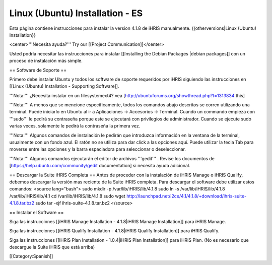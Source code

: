 Linux (Ubuntu) Installation - ES
================================

Esta página contiene instrucciones para instalar la version 4.1.8 de iHRIS manualmente.
{{otherversions|Linux (Ubuntu) Installation}}

<center>'''Necesita ayuda?'''  Try our [[Project Communication]]</center>

Usted podría necesitar las instrucciones para instalar [[Installing the Debian Packages |debian packages]] con un proceso de instalación más simple.

== Software de Soporte ==

Primero debe instalar Ubuntu y todos los software de soporte requeridos por iHRIS siguiendo las instrucciones en [[Linux (Ubuntu) Installation - Supporting Software]].

'''Nota:''' ¿Necesita instalar en un filesystemext4?  vea [http://ubuntuforums.org/showthread.php?t=1313834 this]

'''Nota:'''  A menos que se mencione específicamente, todos los comandos abajo descritos se corren utilizando una terminal. Puede iniciarlo en Ubuntu al ir a Aplicaciones -> Accesorios -> Terminal.  Cuando un commando empieza con '''sudo''' le pedirá su contraseña porque este se ejecutará con privilegios de administrador. Cuando se ejecute sudo varias veces, solamente le pedirá la contraseña la primera vez.

'''Nota:'''  Algunos comandos de instalación le pedirán que introduzca información en la ventana de la terminal, usualmente con un fondo azul. El ratón no se utiliza para dar click a las opciones aquí. Puede utilizar la tecla Tab para moverse entre las opciones y la barra espaciadora para seleccionar o deseleccionar.

'''Nota:'''  Algunos comandos ejecutarán el editor de archivos '''gedit''' . Revise los documentos de [https://help.ubuntu.com/community/gedit documentation] si necesita ayuda adicional.

== Descargar la Suite iHRIS Completa ==
Antes de proceder con la instalación de iHRIS Manage o iHRIS Qualify, debemos descargar la versión mas reciente de la Suite iHRIS completa. Para descargar el software debe utilizar estos comandos:
<source lang="bash">
sudo mkdir -p /var/lib/iHRIS/lib/4.1.8
sudo ln -s /var/lib/iHRIS/lib/4.1.8 /var/lib/iHRIS/lib/4.1
cd /var/lib/iHRIS/lib/4.1.8
sudo wget http://launchpad.net/i2ce/4.1/4.1.8/+download/ihris-suite-4.1.8.tar.bz2
sudo tar -xjf ihris-suite-4.1.8.tar.bz2
</source>

== Instalar el Software ==

Siga las instrucciones [[iHRIS Manage Installation - 4.1.8|iHRIS Manage Installation]] para iHRIS Manage.

Siga las instrucciones [[iHRIS Qualify Installation - 4.1.8|iHRIS Qualify Installation]] para iHRIS Qualify.

Siga las instrucciones [[IHRIS Plan Installation - 1.0.4|iHRIS Plan Installation]] para iHRIS Plan.  (No es necesario que descargue la Suite iHRIS que está arriba)

[[Category:Spanish]]
